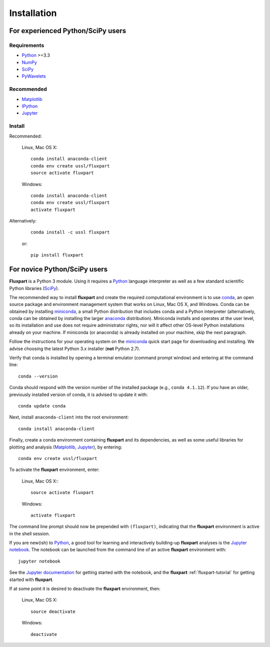 =============
 Installation
=============

.. _Python: https://www.python.org
.. _NumPy: http://www.numpy.org
.. _SciPy: http://www.scipy.org
.. _Matplotlib: http://matplotlib.org
.. _IPython: https://ipython.org
.. _Jupyter: http://jupyter.org
.. _Jupyter documentation: http://jupyter.readthedocs.io/en/latest/index.html
.. _PyWavelets: http://pywavelets.readthedocs.io/en/latest
.. _miniconda: http://conda.pydata.org/docs/install/quick.html
.. _anaconda: https://www.continuum.io/downloads
.. _conda: http://conda.pydata.org/docs

----------------------------------
For experienced Python/SciPy users
----------------------------------

Requirements
~~~~~~~~~~~~

* Python_ >=3.3
* NumPy_
* SciPy_
* PyWavelets_

Recommended
~~~~~~~~~~~

* Matplotlib_
* IPython_
* Jupyter_

Install
~~~~~~~

Recommended:

    Linux, Mac OS X::

        conda install anaconda-client
        conda env create ussl/fluxpart
        source activate fluxpart

    Windows::

        conda install anaconda-client
        conda env create ussl/fluxpart
        activate fluxpart

Alternatively:

    ::

        conda install -c ussl fluxpart

    or:

    ::

        pip install fluxpart


-----------------------------
For novice Python/SciPy users
-----------------------------

**Fluxpart** is a Python 3 module. Using it requires a Python_ language
interpreter as well as a few standard scientific Python libraries (SciPy_).

The recommended way to install **fluxpart** and create the required
computational environment is to use conda_, an open source package and
environment management system that works on Linux, Mac OS X, and Windows. Conda
can be obtained by installing miniconda_, a small Python distribution that
includes conda and a Python interpreter (alternatively, conda can be obtained
by installing the larger anaconda_ distribution). Miniconda installs and
operates at the user level, so its installation and use does not require
administrator rights, nor will it affect other OS-level Python installations
already on your machine.  If miniconda (or anaconda) is already installed on
your machine, skip the next paragraph.

Follow the instructions for your operating system on the miniconda_ quick start
page for downloading and installing.  We advise choosing the latest Python 3.x
installer (**not** Python 2.7).

Verify that conda is installed by opening a terminal emulator (command prompt
window) and entering at the command line::

    conda --version

Conda should respond with the version number of the installed package (e.g.,
``conda 4.1.12``). If you have an older, previously installed version of conda,
it is advised to update it  with::

    conda update conda

Next, install ``anaconda-client`` into the root environment::

    conda install anaconda-client

Finally, create a conda environment containing **fluxpart** and its
dependencies, as well as some useful libraries for plotting and analysis
(Matplotlib_, Jupyter_), by entering::

    conda env create ussl/fluxpart

To activate the **fluxpart** environment, enter:

    Linux, Mac OS X:::

        source activate fluxpart

    Windows::

        activate fluxpart

The command line prompt should now be prepended with ``(fluxpart)``, indicating
that the **fluxpart** environment is active in the shell session.

If you are new(ish) to Python_, a good tool for learning and interactively
building-up **fluxpart** analyses is the `Jupyter notebook`__. The notebook
can be launched from the command line of an active **fluxpart** environment
with::

    jupyter notebook

__ Jupyter_

See the `Jupyter documentation`_ for getting started with the notebook, and the
**fluxpart** :ref:`fluxpart-tutorial` for getting started with
**fluxpart**.

If at some point it is desired to deactivate the **fluxpart**  environment,
then:

    Linux, Mac OS X::

        source deactivate

    Windows::

        deactivate
